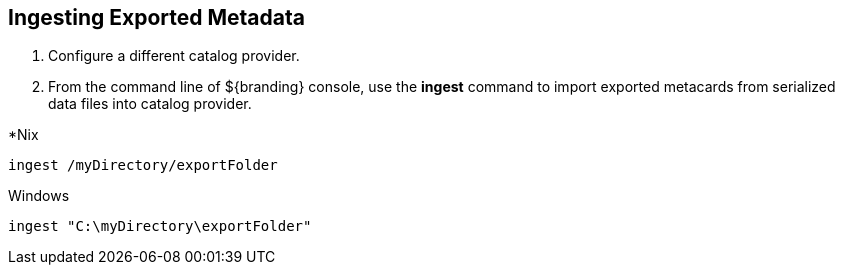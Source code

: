:title: Ingesting Exported Metadata
:type: dataManagement
:status: published
:summary: Ingesting exported metadata into a Catalog Provider.
:parent: Data Migration
:order: 01

== {title}

. Configure a different catalog provider.
. From the command line of ${branding} console, use the *ingest* command to import exported metacards from serialized data files into catalog provider.

.*Nix
----
ingest /myDirectory/exportFolder
----

.Windows
----
ingest "C:\myDirectory\exportFolder"
----

